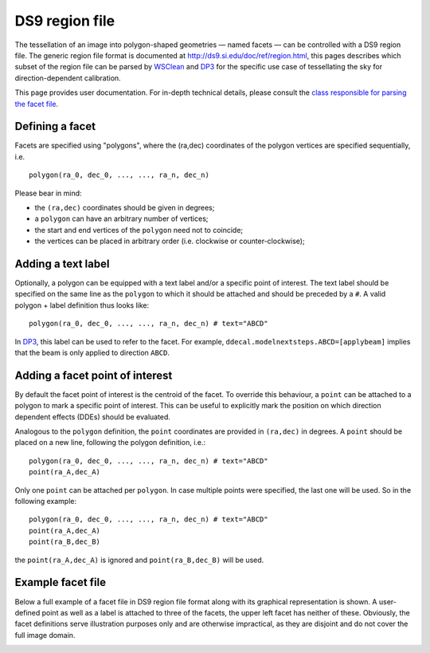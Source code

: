 DS9 region file
===============

The tessellation of an image into polygon-shaped geometries — named facets — can be controlled with a DS9 region file.
The generic region file format is documented at http://ds9.si.edu/doc/ref/region.html, this pages describes which subset
of the region file can be parsed by `WSClean <https://gitlab.com/aroffringa/wsclean>`_ and `DP3 <https://git.astron.nl/RD/DP3/>`_ for the specific use case of
tessellating the sky for direction-dependent calibration.

This page provides user documentation. For in-depth technical details, please consult the `class responsible for parsing the facet file <https://git.astron.nl/RD/schaapcommon/-/blob/master/include/schaapcommon/facets/ds9facetfile.h>`_.

Defining a facet
~~~~~~~~~~~~~~~~
Facets are specified using "polygons", where the (ra,dec) coordinates of the polygon vertices are specified sequentially, i.e.

::

    polygon(ra_0, dec_0, ..., ..., ra_n, dec_n)

Please bear in mind:

- the ``(ra,dec)`` coordinates should be given in degrees;
- a ``polygon`` can have an arbitrary number of vertices;
- the start and end vertices of the ``polygon`` need not to coincide;
- the vertices can be placed in arbitrary order (i.e. clockwise or counter-clockwise);

Adding a text label
~~~~~~~~~~~~~~~~~~~
Optionally, a polygon can be equipped with a text label and/or a specific
point of interest. The text label should be specified on the same line as the
``polygon`` to which it should be attached and should be preceded by a ``#``.
A valid polygon + label definition thus looks like:

::

    polygon(ra_0, dec_0, ..., ..., ra_n, dec_n) # text="ABCD"

In `DP3 <https://git.astron.nl/RD/DP3/>`_, this label can be used to refer to the facet. For example, ``ddecal.modelnextsteps.ABCD=[applybeam]`` implies that
the beam is only applied to direction ``ABCD``.


Adding a facet point of interest
~~~~~~~~~~~~~~~~~~~~~~~~~~~~~~~~
By default the facet point of interest is the centroid of the facet. To override this behaviour,
a ``point`` can be attached to a polygon to mark a specific point of interest. This can be useful to
explicitly mark the position on which direction dependent effects (DDEs) should be evaluated.

Analogous to the ``polygon`` definition, the ``point`` coordinates are provided in ``(ra,dec)``
in degrees. A ``point`` should be placed on a new line, following the polygon
definition, i.e.:

::

    polygon(ra_0, dec_0, ..., ..., ra_n, dec_n) # text="ABCD"
    point(ra_A,dec_A)


Only one ``point`` can be attached per ``polygon``. In case multiple points were
specified, the last one will be used. So in the following example:

::

    polygon(ra_0, dec_0, ..., ..., ra_n, dec_n) # text="ABCD"
    point(ra_A,dec_A)
    point(ra_B,dec_B)

the ``point(ra_A,dec_A)`` is ignored and ``point(ra_B,dec_B)`` will be used.

Example facet file
~~~~~~~~~~~~~~~~~~
Below a full example of a facet file in DS9 region file format along with its graphical representation is shown. A user-defined point as well as a label is attached
to three of the facets, the upper left facet has neither of these.
Obviously, the facet definitions serve illustration purposes only and are otherwise impractical, as they are disjoint and do not
cover the full image domain.

.. image:: _static/foursources.png
  :width: 400
